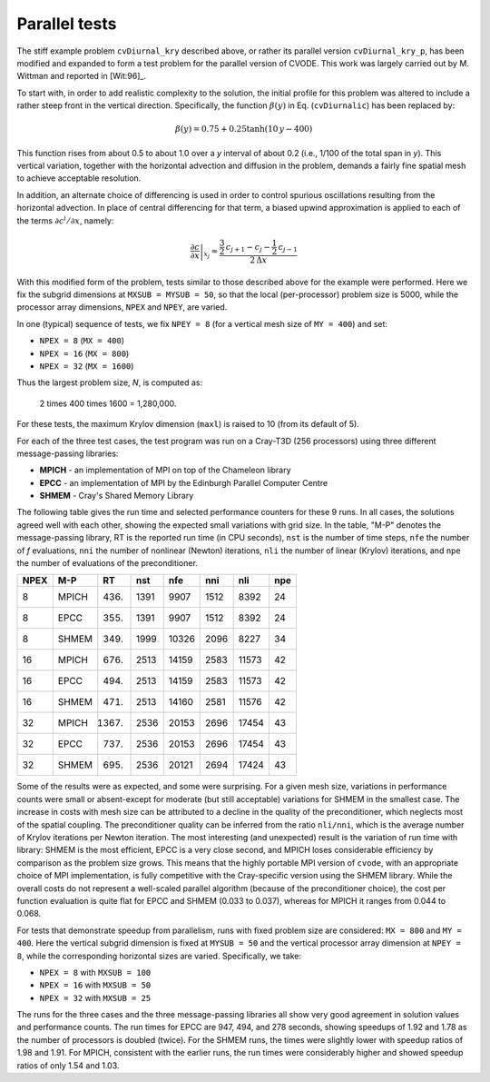 Parallel tests
==============

The stiff example problem ``cvDiurnal_kry`` described above, or rather its parallel
version ``cvDiurnal_kry_p``, has been modified and expanded to form a test problem for
the parallel version of CVODE. This work was largely carried out by M. Wittman and
reported in [Wit:96]_.

To start with, in order to add realistic complexity to the solution, the initial profile
for this problem was altered to include a rather steep front in the vertical direction.
Specifically, the function :math:`\beta(y)` in Eq. (``cvDiurnalic``) has been replaced by:

.. math::

   \beta(y) = 0.75 + 0.25 \tanh(10\,y - 400)

This function rises from about 0.5 to about 1.0 over a *y* interval of about 0.2
(i.e., 1/100 of the total span in *y*). This vertical variation, together with the
horizontal advection and diffusion in the problem, demands a fairly fine spatial mesh
to achieve acceptable resolution.

In addition, an alternate choice of differencing is used in order to control spurious
oscillations resulting from the horizontal advection. In place of central differencing
for that term, a biased upwind approximation is applied to each of the terms :math:`\partial c^i/\partial x`, namely:

.. math::

   \left. \frac{\partial c}{\partial x} \right|_{x_j} \approx
   \frac{\frac{3}{2}\,c_{j+1} - c_j - \frac{1}{2}\,c_{j-1}}{2\,\Delta x}

With this modified form of the problem, tests similar to those described above for the example
were performed. Here we fix the subgrid dimensions at ``MXSUB = MYSUB = 50``, so that the
local (per-processor) problem size is 5000, while the processor array dimensions, ``NPEX``
and ``NPEY``, are varied.

In one (typical) sequence of tests, we fix ``NPEY = 8`` (for a vertical mesh size of ``MY = 400``)
and set:

- ``NPEX = 8`` (``MX = 400``)
- ``NPEX = 16`` (``MX = 800``)
- ``NPEX = 32`` (``MX = 1600``)

Thus the largest problem size, *N*, is computed as:

   2 \times 400 \times 1600 = 1,280,000.

For these tests, the maximum Krylov dimension (``maxl``) is raised to 10 (from its default of 5).

For each of the three test cases, the test program was run on a Cray-T3D (256 processors)
using three different message-passing libraries:

- **MPICH** - an implementation of MPI on top of the Chameleon library
- **EPCC** - an implementation of MPI by the Edinburgh Parallel Computer Centre
- **SHMEM** - Cray's Shared Memory Library

The following table gives the run time and selected performance counters for these 9 runs.
In all cases, the solutions agreed well with each other, showing the expected small variations
with grid size. In the table, "M-P" denotes the message-passing library, RT is the reported run time
(in CPU seconds), ``nst`` is the number of time steps, ``nfe`` the number of *f* evaluations,
``nni`` the number of nonlinear (Newton) iterations, ``nli`` the number of linear (Krylov) iterations,
and ``npe`` the number of evaluations of the preconditioner.

+-------+--------+-------+------+-------+------+-------+------+
| NPEX  | M-P    | RT    | nst  | nfe   | nni  | nli   | npe  |
+=======+========+=======+======+=======+======+=======+======+
| 8     | MPICH  | 436.  | 1391 | 9907  | 1512 | 8392  | 24   |
+-------+--------+-------+------+-------+------+-------+------+
| 8     | EPCC   | 355.  | 1391 | 9907  | 1512 | 8392  | 24   |
+-------+--------+-------+------+-------+------+-------+------+
| 8     | SHMEM  | 349.  | 1999 | 10326 | 2096 | 8227  | 34   |
+-------+--------+-------+------+-------+------+-------+------+
| 16    | MPICH  | 676.  | 2513 | 14159 | 2583 | 11573 | 42   |
+-------+--------+-------+------+-------+------+-------+------+
| 16    | EPCC   | 494.  | 2513 | 14159 | 2583 | 11573 | 42   |
+-------+--------+-------+------+-------+------+-------+------+
| 16    | SHMEM  | 471.  | 2513 | 14160 | 2581 | 11576 | 42   |
+-------+--------+-------+------+-------+------+-------+------+
| 32    | MPICH  | 1367. | 2536 | 20153 | 2696 | 17454 | 43   |
+-------+--------+-------+------+-------+------+-------+------+
| 32    | EPCC   | 737.  | 2536 | 20153 | 2696 | 17454 | 43   |
+-------+--------+-------+------+-------+------+-------+------+
| 32    | SHMEM  | 695.  | 2536 | 20121 | 2694 | 17424 | 43   |
+-------+--------+-------+------+-------+------+-------+------+

Some of the results were as expected, and some were surprising. For a given mesh size, variations
in performance counts were small or absent-except for moderate (but still acceptable) variations for
SHMEM in the smallest case. The increase in costs with mesh size can be attributed to a decline in
the quality of the preconditioner, which neglects most of the spatial coupling. The preconditioner
quality can be inferred from the ratio ``nli/nni``, which is the average number of Krylov iterations
per Newton iteration. The most interesting (and unexpected) result is the variation of run time
with library: SHMEM is the most efficient, EPCC is a very close second, and MPICH loses considerable
efficiency by comparison as the problem size grows. This means that the highly portable MPI version
of ``cvode``, with an appropriate choice of MPI implementation, is fully competitive with the
Cray-specific version using the SHMEM library. While the overall costs do not represent a well-scaled
parallel algorithm (because of the preconditioner choice), the cost per function evaluation is quite
flat for EPCC and SHMEM (0.033 to 0.037), whereas for MPICH it ranges from 0.044 to 0.068.

For tests that demonstrate speedup from parallelism, runs with fixed problem size are considered:
``MX = 800`` and ``MY = 400``. Here the vertical subgrid dimension is fixed at ``MYSUB = 50`` and the
vertical processor array dimension at ``NPEY = 8``, while the corresponding horizontal sizes are varied.
Specifically, we take:

- ``NPEX = 8`` with ``MXSUB = 100``
- ``NPEX = 16`` with ``MXSUB = 50``
- ``NPEX = 32`` with ``MXSUB = 25``

The runs for the three cases and the three message-passing libraries all show very good agreement in
solution values and performance counts. The run times for EPCC are 947, 494, and 278 seconds,
showing speedups of 1.92 and 1.78 as the number of processors is doubled (twice). For the SHMEM runs,
the times were slightly lower with speedup ratios of 1.98 and 1.91. For MPICH, consistent with the earlier
runs, the run times were considerably higher and showed speedup ratios of only 1.54 and 1.03.
